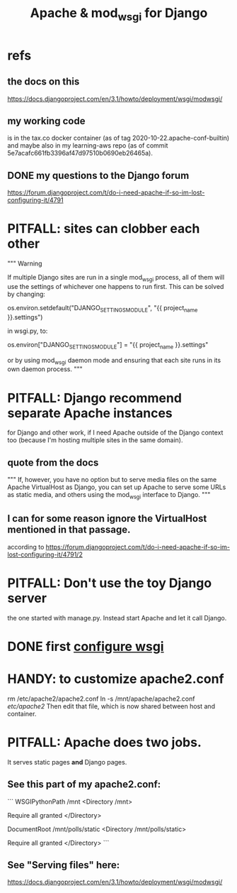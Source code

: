 :PROPERTIES:
:ID:       67f5af53-e680-4c66-b3c0-11a9085fcc2b
:END:
#+title: Apache & mod_wsgi for Django
* refs
** the docs on this
https://docs.djangoproject.com/en/3.1/howto/deployment/wsgi/modwsgi/
** my working code
is in the tax.co docker container
  (as of tag 2020-10-22.apache-conf-builtin)
and maybe also in my learning-aws repo
  (as of commit 5e7acafc661fb3396af47d97510b0690eb26465a).
** DONE my questions to the Django forum
https://forum.djangoproject.com/t/do-i-need-apache-if-so-im-lost-configuring-it/4791
* PITFALL: sites can clobber each other
"""
Warning

If multiple Django sites are run in a single mod_wsgi process, all of them will
use the settings of whichever one happens to run first. This can be solved by
changing:

os.environ.setdefault("DJANGO_SETTINGS_MODULE", "{{ project_name }}.settings")

in wsgi.py, to:

os.environ["DJANGO_SETTINGS_MODULE"] = "{{ project_name }}.settings"

or by using mod_wsgi daemon mode and ensuring that each site runs in its
own daemon process.
"""
* PITFALL: Django recommend separate Apache instances
for Django and other work, if I need Apache outside of the Django context too
(because I'm hosting multiple sites in the same domain).
** quote from the docs
"""
  If, however, you have no option but to serve media files on the same Apache
  VirtualHost as Django, you can set up Apache to serve some URLs as static
  media, and others using the mod_wsgi interface to Django.
"""
** I can for some reason ignore the VirtualHost mentioned in that passage.
according to
https://forum.djangoproject.com/t/do-i-need-apache-if-so-im-lost-configuring-it/4791/2
* PITFALL: Don't use the toy Django server
the one started with manage.py.
Instead start Apache and let it call Django.
* DONE first [[id:13bdbc64-b271-44f7-a09f-27ce4c1cb590][configure wsgi]]
* HANDY: to customize apache2.conf
  rm /etc/apache2/apache2.conf
  ln -s /mnt/apache/apache2.conf /etc/apache2/
Then edit that file,
which is now shared between host and container.
* PITFALL: Apache does two jobs.
It serves static pages *and* Django pages.
** See this part of my apache2.conf:
```
WSGIPythonPath /mnt
<Directory /mnt>
  # Gives Apache access to `wsgi.py` and the rest of my code,
  # for serving the Django pages.
  # In particular, ensures that "import mysite" works.
  Require all granted
</Directory>

# The wsgi script (above) should not be a filetree descendent of DocumentRoot (below),
# because if it were, a visitor could download the code for the site.
DocumentRoot /mnt/polls/static
<Directory /mnt/polls/static>
  # Gives Apache access to the `content` mentioned above,
  # for serving static (non-Django) pages.
  Require all granted
</Directory>
```
** See "Serving files" here:
  https://docs.djangoproject.com/en/3.1/howto/deployment/wsgi/modwsgi/
